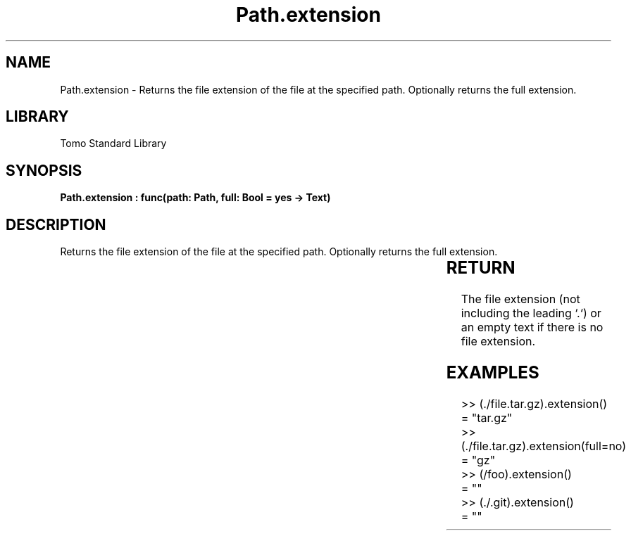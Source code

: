 '\" t
.\" Copyright (c) 2025 Bruce Hill
.\" All rights reserved.
.\"
.TH Path.extension 3 2025-04-19T14:30:40.365321 "Tomo man-pages"
.SH NAME
Path.extension \- Returns the file extension of the file at the specified path. Optionally returns the full extension.

.SH LIBRARY
Tomo Standard Library
.SH SYNOPSIS
.nf
.BI "Path.extension : func(path: Path, full: Bool = yes -> Text)"
.fi

.SH DESCRIPTION
Returns the file extension of the file at the specified path. Optionally returns the full extension.


.TS
allbox;
lb lb lbx lb
l l l l.
Name	Type	Description	Default
path	Path	The path of the file. 	-
full	Bool	Whether to return everything after the first `.` in the base name, or only the last part of the extension. 	yes
.TE
.SH RETURN
The file extension (not including the leading `.`) or an empty text if there is no file extension.

.SH EXAMPLES
.EX
>> (./file.tar.gz).extension()
= "tar.gz"
>> (./file.tar.gz).extension(full=no)
= "gz"
>> (/foo).extension()
= ""
>> (./.git).extension()
= ""
.EE
